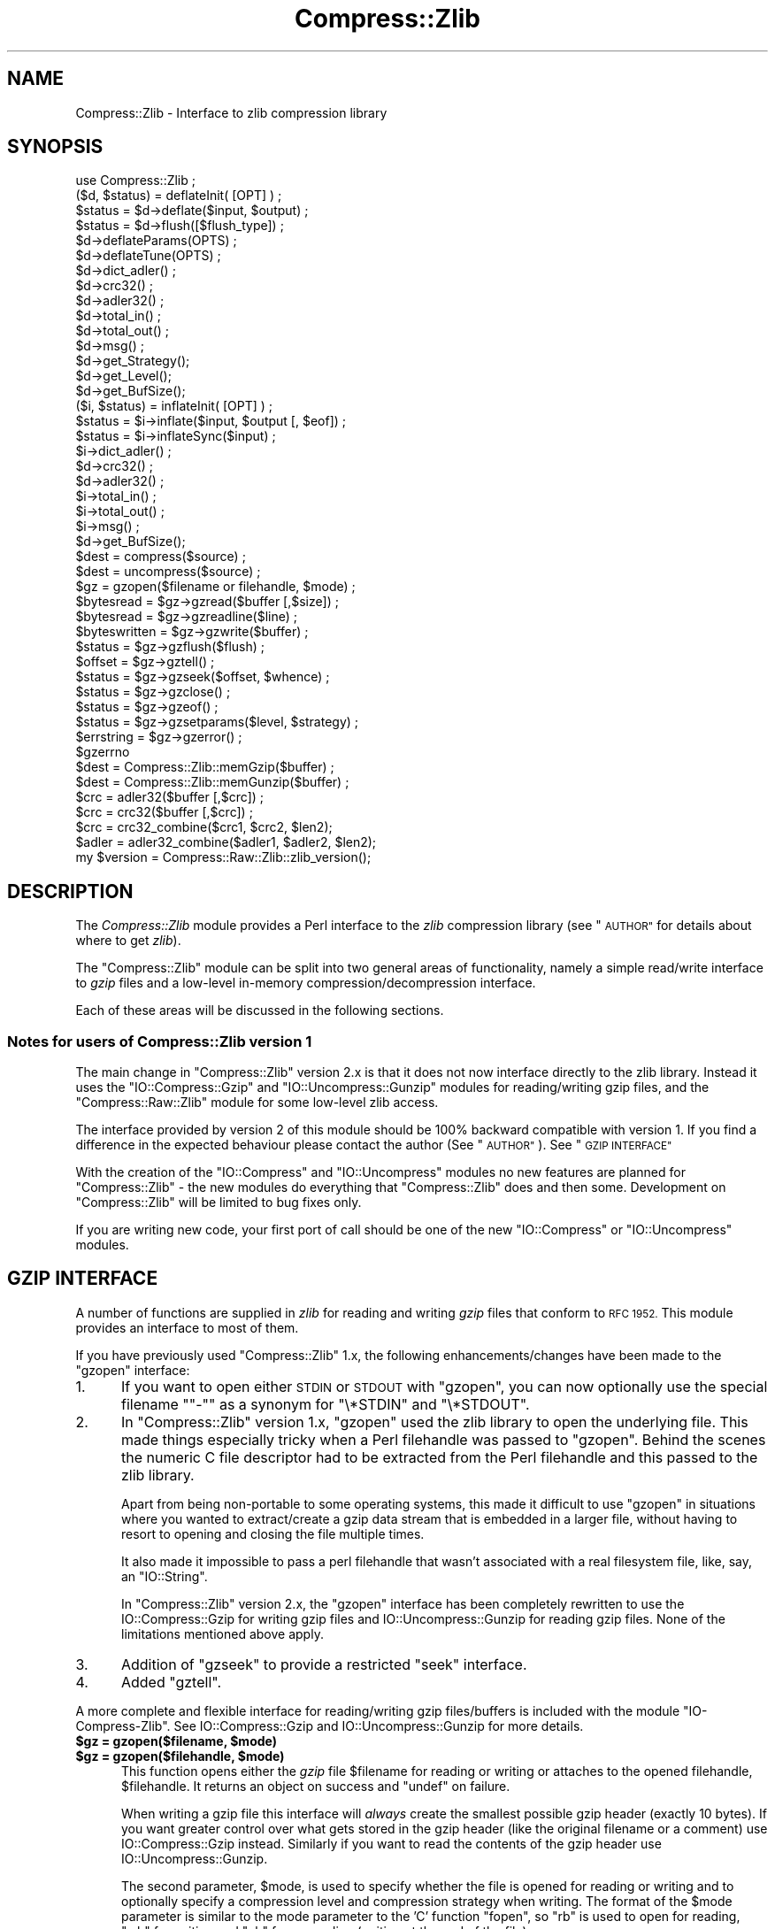.\" Automatically generated by Pod::Man 4.11 (Pod::Simple 3.35)
.\"
.\" Standard preamble:
.\" ========================================================================
.de Sp \" Vertical space (when we can't use .PP)
.if t .sp .5v
.if n .sp
..
.de Vb \" Begin verbatim text
.ft CW
.nf
.ne \\$1
..
.de Ve \" End verbatim text
.ft R
.fi
..
.\" Set up some character translations and predefined strings.  \*(-- will
.\" give an unbreakable dash, \*(PI will give pi, \*(L" will give a left
.\" double quote, and \*(R" will give a right double quote.  \*(C+ will
.\" give a nicer C++.  Capital omega is used to do unbreakable dashes and
.\" therefore won't be available.  \*(C` and \*(C' expand to `' in nroff,
.\" nothing in troff, for use with C<>.
.tr \(*W-
.ds C+ C\v'-.1v'\h'-1p'\s-2+\h'-1p'+\s0\v'.1v'\h'-1p'
.ie n \{\
.    ds -- \(*W-
.    ds PI pi
.    if (\n(.H=4u)&(1m=24u) .ds -- \(*W\h'-12u'\(*W\h'-12u'-\" diablo 10 pitch
.    if (\n(.H=4u)&(1m=20u) .ds -- \(*W\h'-12u'\(*W\h'-8u'-\"  diablo 12 pitch
.    ds L" ""
.    ds R" ""
.    ds C` ""
.    ds C' ""
'br\}
.el\{\
.    ds -- \|\(em\|
.    ds PI \(*p
.    ds L" ``
.    ds R" ''
.    ds C`
.    ds C'
'br\}
.\"
.\" Escape single quotes in literal strings from groff's Unicode transform.
.ie \n(.g .ds Aq \(aq
.el       .ds Aq '
.\"
.\" If the F register is >0, we'll generate index entries on stderr for
.\" titles (.TH), headers (.SH), subsections (.SS), items (.Ip), and index
.\" entries marked with X<> in POD.  Of course, you'll have to process the
.\" output yourself in some meaningful fashion.
.\"
.\" Avoid warning from groff about undefined register 'F'.
.de IX
..
.nr rF 0
.if \n(.g .if rF .nr rF 1
.if (\n(rF:(\n(.g==0)) \{\
.    if \nF \{\
.        de IX
.        tm Index:\\$1\t\\n%\t"\\$2"
..
.        if !\nF==2 \{\
.            nr % 0
.            nr F 2
.        \}
.    \}
.\}
.rr rF
.\"
.\" Accent mark definitions (@(#)ms.acc 1.5 88/02/08 SMI; from UCB 4.2).
.\" Fear.  Run.  Save yourself.  No user-serviceable parts.
.    \" fudge factors for nroff and troff
.if n \{\
.    ds #H 0
.    ds #V .8m
.    ds #F .3m
.    ds #[ \f1
.    ds #] \fP
.\}
.if t \{\
.    ds #H ((1u-(\\\\n(.fu%2u))*.13m)
.    ds #V .6m
.    ds #F 0
.    ds #[ \&
.    ds #] \&
.\}
.    \" simple accents for nroff and troff
.if n \{\
.    ds ' \&
.    ds ` \&
.    ds ^ \&
.    ds , \&
.    ds ~ ~
.    ds /
.\}
.if t \{\
.    ds ' \\k:\h'-(\\n(.wu*8/10-\*(#H)'\'\h"|\\n:u"
.    ds ` \\k:\h'-(\\n(.wu*8/10-\*(#H)'\`\h'|\\n:u'
.    ds ^ \\k:\h'-(\\n(.wu*10/11-\*(#H)'^\h'|\\n:u'
.    ds , \\k:\h'-(\\n(.wu*8/10)',\h'|\\n:u'
.    ds ~ \\k:\h'-(\\n(.wu-\*(#H-.1m)'~\h'|\\n:u'
.    ds / \\k:\h'-(\\n(.wu*8/10-\*(#H)'\z\(sl\h'|\\n:u'
.\}
.    \" troff and (daisy-wheel) nroff accents
.ds : \\k:\h'-(\\n(.wu*8/10-\*(#H+.1m+\*(#F)'\v'-\*(#V'\z.\h'.2m+\*(#F'.\h'|\\n:u'\v'\*(#V'
.ds 8 \h'\*(#H'\(*b\h'-\*(#H'
.ds o \\k:\h'-(\\n(.wu+\w'\(de'u-\*(#H)/2u'\v'-.3n'\*(#[\z\(de\v'.3n'\h'|\\n:u'\*(#]
.ds d- \h'\*(#H'\(pd\h'-\w'~'u'\v'-.25m'\f2\(hy\fP\v'.25m'\h'-\*(#H'
.ds D- D\\k:\h'-\w'D'u'\v'-.11m'\z\(hy\v'.11m'\h'|\\n:u'
.ds th \*(#[\v'.3m'\s+1I\s-1\v'-.3m'\h'-(\w'I'u*2/3)'\s-1o\s+1\*(#]
.ds Th \*(#[\s+2I\s-2\h'-\w'I'u*3/5'\v'-.3m'o\v'.3m'\*(#]
.ds ae a\h'-(\w'a'u*4/10)'e
.ds Ae A\h'-(\w'A'u*4/10)'E
.    \" corrections for vroff
.if v .ds ~ \\k:\h'-(\\n(.wu*9/10-\*(#H)'\s-2\u~\d\s+2\h'|\\n:u'
.if v .ds ^ \\k:\h'-(\\n(.wu*10/11-\*(#H)'\v'-.4m'^\v'.4m'\h'|\\n:u'
.    \" for low resolution devices (crt and lpr)
.if \n(.H>23 .if \n(.V>19 \
\{\
.    ds : e
.    ds 8 ss
.    ds o a
.    ds d- d\h'-1'\(ga
.    ds D- D\h'-1'\(hy
.    ds th \o'bp'
.    ds Th \o'LP'
.    ds ae ae
.    ds Ae AE
.\}
.rm #[ #] #H #V #F C
.\" ========================================================================
.\"
.IX Title "Compress::Zlib 3"
.TH Compress::Zlib 3 "2019-02-14" "perl v5.29.8" "Perl Programmers Reference Guide"
.\" For nroff, turn off justification.  Always turn off hyphenation; it makes
.\" way too many mistakes in technical documents.
.if n .ad l
.nh
.SH "NAME"
Compress::Zlib \- Interface to zlib compression library
.SH "SYNOPSIS"
.IX Header "SYNOPSIS"
.Vb 1
\&    use Compress::Zlib ;
\&
\&    ($d, $status) = deflateInit( [OPT] ) ;
\&    $status = $d\->deflate($input, $output) ;
\&    $status = $d\->flush([$flush_type]) ;
\&    $d\->deflateParams(OPTS) ;
\&    $d\->deflateTune(OPTS) ;
\&    $d\->dict_adler() ;
\&    $d\->crc32() ;
\&    $d\->adler32() ;
\&    $d\->total_in() ;
\&    $d\->total_out() ;
\&    $d\->msg() ;
\&    $d\->get_Strategy();
\&    $d\->get_Level();
\&    $d\->get_BufSize();
\&
\&    ($i, $status) = inflateInit( [OPT] ) ;
\&    $status = $i\->inflate($input, $output [, $eof]) ;
\&    $status = $i\->inflateSync($input) ;
\&    $i\->dict_adler() ;
\&    $d\->crc32() ;
\&    $d\->adler32() ;
\&    $i\->total_in() ;
\&    $i\->total_out() ;
\&    $i\->msg() ;
\&    $d\->get_BufSize();
\&
\&    $dest = compress($source) ;
\&    $dest = uncompress($source) ;
\&
\&    $gz = gzopen($filename or filehandle, $mode) ;
\&    $bytesread = $gz\->gzread($buffer [,$size]) ;
\&    $bytesread = $gz\->gzreadline($line) ;
\&    $byteswritten = $gz\->gzwrite($buffer) ;
\&    $status = $gz\->gzflush($flush) ;
\&    $offset = $gz\->gztell() ;
\&    $status = $gz\->gzseek($offset, $whence) ;
\&    $status = $gz\->gzclose() ;
\&    $status = $gz\->gzeof() ;
\&    $status = $gz\->gzsetparams($level, $strategy) ;
\&    $errstring = $gz\->gzerror() ;
\&    $gzerrno
\&
\&    $dest = Compress::Zlib::memGzip($buffer) ;
\&    $dest = Compress::Zlib::memGunzip($buffer) ;
\&
\&    $crc = adler32($buffer [,$crc]) ;
\&    $crc = crc32($buffer [,$crc]) ;
\&
\&    $crc = crc32_combine($crc1, $crc2, $len2);
\&    $adler = adler32_combine($adler1, $adler2, $len2);
\&
\&    my $version = Compress::Raw::Zlib::zlib_version();
.Ve
.SH "DESCRIPTION"
.IX Header "DESCRIPTION"
The \fICompress::Zlib\fR module provides a Perl interface to the \fIzlib\fR
compression library (see \*(L"\s-1AUTHOR\*(R"\s0 for details about where to get
\&\fIzlib\fR).
.PP
The \f(CW\*(C`Compress::Zlib\*(C'\fR module can be split into two general areas of
functionality, namely a simple read/write interface to \fIgzip\fR files
and a low-level in-memory compression/decompression interface.
.PP
Each of these areas will be discussed in the following sections.
.SS "Notes for users of Compress::Zlib version 1"
.IX Subsection "Notes for users of Compress::Zlib version 1"
The main change in \f(CW\*(C`Compress::Zlib\*(C'\fR version 2.x is that it does not now
interface directly to the zlib library. Instead it uses the
\&\f(CW\*(C`IO::Compress::Gzip\*(C'\fR and \f(CW\*(C`IO::Uncompress::Gunzip\*(C'\fR modules for
reading/writing gzip files, and the \f(CW\*(C`Compress::Raw::Zlib\*(C'\fR module for some
low-level zlib access.
.PP
The interface provided by version 2 of this module should be 100% backward
compatible with version 1. If you find a difference in the expected
behaviour please contact the author (See \*(L"\s-1AUTHOR\*(R"\s0). See \*(L"\s-1GZIP INTERFACE\*(R"\s0
.PP
With the creation of the \f(CW\*(C`IO::Compress\*(C'\fR and \f(CW\*(C`IO::Uncompress\*(C'\fR modules no
new features are planned for \f(CW\*(C`Compress::Zlib\*(C'\fR \- the new modules do
everything that \f(CW\*(C`Compress::Zlib\*(C'\fR does and then some. Development on
\&\f(CW\*(C`Compress::Zlib\*(C'\fR will be limited to bug fixes only.
.PP
If you are writing new code, your first port of call should be one of the
new \f(CW\*(C`IO::Compress\*(C'\fR or \f(CW\*(C`IO::Uncompress\*(C'\fR modules.
.SH "GZIP INTERFACE"
.IX Header "GZIP INTERFACE"
A number of functions are supplied in \fIzlib\fR for reading and writing
\&\fIgzip\fR files that conform to \s-1RFC 1952.\s0 This module provides an interface
to most of them.
.PP
If you have previously used \f(CW\*(C`Compress::Zlib\*(C'\fR 1.x, the following
enhancements/changes have been made to the \f(CW\*(C`gzopen\*(C'\fR interface:
.IP "1." 5
If you want to open either \s-1STDIN\s0 or \s-1STDOUT\s0 with \f(CW\*(C`gzopen\*(C'\fR, you can now
optionally use the special filename "\f(CW\*(C`\-\*(C'\fR" as a synonym for \f(CW\*(C`\e*STDIN\*(C'\fR and
\&\f(CW\*(C`\e*STDOUT\*(C'\fR.
.IP "2." 5
In \f(CW\*(C`Compress::Zlib\*(C'\fR version 1.x, \f(CW\*(C`gzopen\*(C'\fR used the zlib library to open
the underlying file. This made things especially tricky when a Perl
filehandle was passed to \f(CW\*(C`gzopen\*(C'\fR. Behind the scenes the numeric C file
descriptor had to be extracted from the Perl filehandle and this passed to
the zlib library.
.Sp
Apart from being non-portable to some operating systems, this made it
difficult to use \f(CW\*(C`gzopen\*(C'\fR in situations where you wanted to extract/create
a gzip data stream that is embedded in a larger file, without having to
resort to opening and closing the file multiple times.
.Sp
It also made it impossible to pass a perl filehandle that wasn't associated
with a real filesystem file, like, say, an \f(CW\*(C`IO::String\*(C'\fR.
.Sp
In \f(CW\*(C`Compress::Zlib\*(C'\fR version 2.x, the \f(CW\*(C`gzopen\*(C'\fR interface has been
completely rewritten to use the IO::Compress::Gzip
for writing gzip files and IO::Uncompress::Gunzip
for reading gzip files. None of the limitations mentioned above apply.
.IP "3." 5
Addition of \f(CW\*(C`gzseek\*(C'\fR to provide a restricted \f(CW\*(C`seek\*(C'\fR interface.
.IP "4." 5
Added \f(CW\*(C`gztell\*(C'\fR.
.PP
A more complete and flexible interface for reading/writing gzip
files/buffers is included with the module \f(CW\*(C`IO\-Compress\-Zlib\*(C'\fR. See
IO::Compress::Gzip and
IO::Uncompress::Gunzip for more details.
.IP "\fB\f(CB$gz\fB = gzopen($filename, \f(CB$mode\fB)\fR" 5
.IX Item "$gz = gzopen($filename, $mode)"
.PD 0
.IP "\fB\f(CB$gz\fB = gzopen($filehandle, \f(CB$mode\fB)\fR" 5
.IX Item "$gz = gzopen($filehandle, $mode)"
.PD
This function opens either the \fIgzip\fR file \f(CW$filename\fR for reading or
writing or attaches to the opened filehandle, \f(CW$filehandle\fR.
It returns an object on success and \f(CW\*(C`undef\*(C'\fR on failure.
.Sp
When writing a gzip file this interface will \fIalways\fR create the smallest
possible gzip header (exactly 10 bytes). If you want greater control over
what gets stored in the gzip header (like the original filename or a
comment) use IO::Compress::Gzip instead. Similarly if
you want to read the contents of the gzip header use
IO::Uncompress::Gunzip.
.Sp
The second parameter, \f(CW$mode\fR, is used to specify whether the file is
opened for reading or writing and to optionally specify a compression
level and compression strategy when writing. The format of the \f(CW$mode\fR
parameter is similar to the mode parameter to the 'C' function \f(CW\*(C`fopen\*(C'\fR,
so \*(L"rb\*(R" is used to open for reading, \*(L"wb\*(R" for writing and \*(L"ab\*(R" for
appending (writing at the end of the file).
.Sp
To specify a compression level when writing, append a digit between 0
and 9 to the mode string \*(-- 0 means no compression and 9 means maximum
compression.
If no compression level is specified Z_DEFAULT_COMPRESSION is used.
.Sp
To specify the compression strategy when writing, append 'f' for filtered
data, 'h' for Huffman only compression, or 'R' for run-length encoding.
If no strategy is specified Z_DEFAULT_STRATEGY is used.
.Sp
So, for example, \*(L"wb9\*(R" means open for writing with the maximum compression
using the default strategy and \*(L"wb4R\*(R" means open for writing with compression
level 4 and run-length encoding.
.Sp
Refer to the \fIzlib\fR documentation for the exact format of the \f(CW$mode\fR
parameter.
.IP "\fB\f(CB$bytesread\fB = \f(CB$gz\fB\->gzread($buffer [, \f(CB$size\fB]) ;\fR" 5
.IX Item "$bytesread = $gz->gzread($buffer [, $size]) ;"
Reads \f(CW$size\fR bytes from the compressed file into \f(CW$buffer\fR. If
\&\f(CW$size\fR is not specified, it will default to 4096. If the scalar
\&\f(CW$buffer\fR is not large enough, it will be extended automatically.
.Sp
Returns the number of bytes actually read. On \s-1EOF\s0 it returns 0 and in
the case of an error, \-1.
.IP "\fB\f(CB$bytesread\fB = \f(CB$gz\fB\->gzreadline($line) ;\fR" 5
.IX Item "$bytesread = $gz->gzreadline($line) ;"
Reads the next line from the compressed file into \f(CW$line\fR.
.Sp
Returns the number of bytes actually read. On \s-1EOF\s0 it returns 0 and in
the case of an error, \-1.
.Sp
It is legal to intermix calls to \f(CW\*(C`gzread\*(C'\fR and \f(CW\*(C`gzreadline\*(C'\fR.
.Sp
To maintain backward compatibility with version 1.x of this module
\&\f(CW\*(C`gzreadline\*(C'\fR ignores the \f(CW$/\fR variable \- it \fIalways\fR uses the string
\&\f(CW"\en"\fR as the line delimiter.
.Sp
If you want to read a gzip file a line at a time and have it respect the
\&\f(CW$/\fR variable (or \f(CW$INPUT_RECORD_SEPARATOR\fR, or \f(CW$RS\fR when \f(CW\*(C`English\*(C'\fR is
in use) see IO::Uncompress::Gunzip.
.IP "\fB\f(CB$byteswritten\fB = \f(CB$gz\fB\->gzwrite($buffer) ;\fR" 5
.IX Item "$byteswritten = $gz->gzwrite($buffer) ;"
Writes the contents of \f(CW$buffer\fR to the compressed file. Returns the
number of bytes actually written, or 0 on error.
.IP "\fB\f(CB$status\fB = \f(CB$gz\fB\->gzflush($flush_type) ;\fR" 5
.IX Item "$status = $gz->gzflush($flush_type) ;"
Flushes all pending output into the compressed file.
.Sp
This method takes an optional parameter, \f(CW$flush_type\fR, that controls
how the flushing will be carried out. By default the \f(CW$flush_type\fR
used is \f(CW\*(C`Z_FINISH\*(C'\fR. Other valid values for \f(CW$flush_type\fR are
\&\f(CW\*(C`Z_NO_FLUSH\*(C'\fR, \f(CW\*(C`Z_SYNC_FLUSH\*(C'\fR, \f(CW\*(C`Z_FULL_FLUSH\*(C'\fR and \f(CW\*(C`Z_BLOCK\*(C'\fR. It is
strongly recommended that you only set the \f(CW\*(C`flush_type\*(C'\fR parameter if
you fully understand the implications of what it does \- overuse of \f(CW\*(C`flush\*(C'\fR
can seriously degrade the level of compression achieved. See the \f(CW\*(C`zlib\*(C'\fR
documentation for details.
.Sp
Returns 0 on success.
.IP "\fB\f(CB$offset\fB = \f(CB$gz\fB\->\fBgztell()\fB ;\fR" 5
.IX Item "$offset = $gz->gztell() ;"
Returns the uncompressed file offset.
.IP "\fB\f(CB$status\fB = \f(CB$gz\fB\->gzseek($offset, \f(CB$whence\fB) ;\fR" 5
.IX Item "$status = $gz->gzseek($offset, $whence) ;"
Provides a sub-set of the \f(CW\*(C`seek\*(C'\fR functionality, with the restriction
that it is only legal to seek forward in the compressed file.
It is a fatal error to attempt to seek backward.
.Sp
When opened for writing, empty parts of the file will have \s-1NULL\s0 (0x00)
bytes written to them.
.Sp
The \f(CW$whence\fR parameter should be one of \s-1SEEK_SET, SEEK_CUR\s0 or \s-1SEEK_END.\s0
.Sp
Returns 1 on success, 0 on failure.
.IP "\fB\f(CB$gz\fB\->gzclose\fR" 5
.IX Item "$gz->gzclose"
Closes the compressed file. Any pending data is flushed to the file
before it is closed.
.Sp
Returns 0 on success.
.IP "\fB\f(CB$gz\fB\->gzsetparams($level, \f(CB$strategy\fB\fR" 5
.IX Item "$gz->gzsetparams($level, $strategy"
Change settings for the deflate stream \f(CW$gz\fR.
.Sp
The list of the valid options is shown below. Options not specified
will remain unchanged.
.Sp
Note: This method is only available if you are running zlib 1.0.6 or better.
.RS 5
.IP "\fB\f(CB$level\fB\fR" 5
.IX Item "$level"
Defines the compression level. Valid values are 0 through 9,
\&\f(CW\*(C`Z_NO_COMPRESSION\*(C'\fR, \f(CW\*(C`Z_BEST_SPEED\*(C'\fR, \f(CW\*(C`Z_BEST_COMPRESSION\*(C'\fR, and
\&\f(CW\*(C`Z_DEFAULT_COMPRESSION\*(C'\fR.
.IP "\fB\f(CB$strategy\fB\fR" 5
.IX Item "$strategy"
Defines the strategy used to tune the compression. The valid values are
\&\f(CW\*(C`Z_DEFAULT_STRATEGY\*(C'\fR, \f(CW\*(C`Z_FILTERED\*(C'\fR and \f(CW\*(C`Z_HUFFMAN_ONLY\*(C'\fR.
.RE
.RS 5
.RE
.IP "\fB\f(CB$gz\fB\->gzerror\fR" 5
.IX Item "$gz->gzerror"
Returns the \fIzlib\fR error message or number for the last operation
associated with \f(CW$gz\fR. The return value will be the \fIzlib\fR error
number when used in a numeric context and the \fIzlib\fR error message
when used in a string context. The \fIzlib\fR error number constants,
shown below, are available for use.
.Sp
.Vb 7
\&    Z_OK
\&    Z_STREAM_END
\&    Z_ERRNO
\&    Z_STREAM_ERROR
\&    Z_DATA_ERROR
\&    Z_MEM_ERROR
\&    Z_BUF_ERROR
.Ve
.IP "\fB\f(CB$gzerrno\fB\fR" 5
.IX Item "$gzerrno"
The \f(CW$gzerrno\fR scalar holds the error code associated with the most
recent \fIgzip\fR routine. Note that unlike \f(CW\*(C`gzerror()\*(C'\fR, the error is
\&\fInot\fR associated with a particular file.
.Sp
As with \f(CW\*(C`gzerror()\*(C'\fR it returns an error number in numeric context and
an error message in string context. Unlike \f(CW\*(C`gzerror()\*(C'\fR though, the
error message will correspond to the \fIzlib\fR message when the error is
associated with \fIzlib\fR itself, or the \s-1UNIX\s0 error message when it is
not (i.e. \fIzlib\fR returned \f(CW\*(C`Z_ERRORNO\*(C'\fR).
.Sp
As there is an overlap between the error numbers used by \fIzlib\fR and
\&\s-1UNIX,\s0 \f(CW$gzerrno\fR should only be used to check for the presence of
\&\fIan\fR error in numeric context. Use \f(CW\*(C`gzerror()\*(C'\fR to check for specific
\&\fIzlib\fR errors. The \fIgzcat\fR example below shows how the variable can
be used safely.
.SS "Examples"
.IX Subsection "Examples"
Here is an example script which uses the interface. It implements a
\&\fIgzcat\fR function.
.PP
.Vb 2
\&    use strict ;
\&    use warnings ;
\&    
\&    use Compress::Zlib ;
\&    
\&    # use stdin if no files supplied
\&    @ARGV = \*(Aq\-\*(Aq unless @ARGV ;
\&    
\&    foreach my $file (@ARGV) {
\&        my $buffer ;
\&    
\&        my $gz = gzopen($file, "rb")
\&             or die "Cannot open $file: $gzerrno\en" ;
\&    
\&        print $buffer while $gz\->gzread($buffer) > 0 ;
\&    
\&        die "Error reading from $file: $gzerrno" . ($gzerrno+0) . "\en"
\&            if $gzerrno != Z_STREAM_END ;
\&        
\&        $gz\->gzclose() ;
\&    }
.Ve
.PP
Below is a script which makes use of \f(CW\*(C`gzreadline\*(C'\fR. It implements a
very simple \fIgrep\fR like script.
.PP
.Vb 2
\&    use strict ;
\&    use warnings ;
\&    
\&    use Compress::Zlib ;
\&    
\&    die "Usage: gzgrep pattern [file...]\en"
\&        unless @ARGV >= 1;
\&    
\&    my $pattern = shift ;
\&    
\&    # use stdin if no files supplied
\&    @ARGV = \*(Aq\-\*(Aq unless @ARGV ;
\&    
\&    foreach my $file (@ARGV) {
\&        my $gz = gzopen($file, "rb")
\&             or die "Cannot open $file: $gzerrno\en" ;
\&    
\&        while ($gz\->gzreadline($_) > 0) {
\&            print if /$pattern/ ;
\&        }
\&    
\&        die "Error reading from $file: $gzerrno\en"
\&            if $gzerrno != Z_STREAM_END ;
\&        
\&        $gz\->gzclose() ;
\&    }
.Ve
.PP
This script, \fIgzstream\fR, does the opposite of the \fIgzcat\fR script
above. It reads from standard input and writes a gzip data stream to
standard output.
.PP
.Vb 2
\&    use strict ;
\&    use warnings ;
\&    
\&    use Compress::Zlib ;
\&    
\&    binmode STDOUT;  # gzopen only sets it on the fd
\&    
\&    my $gz = gzopen(\e*STDOUT, "wb")
\&          or die "Cannot open stdout: $gzerrno\en" ;
\&    
\&    while (<>) {
\&        $gz\->gzwrite($_)
\&          or die "error writing: $gzerrno\en" ;
\&    }
\&
\&    $gz\->gzclose ;
.Ve
.SS "Compress::Zlib::memGzip"
.IX Subsection "Compress::Zlib::memGzip"
This function is used to create an in-memory gzip file with the minimum
possible gzip header (exactly 10 bytes).
.PP
.Vb 2
\&    $dest = Compress::Zlib::memGzip($buffer)
\&        or die "Cannot compress: $gzerrno\en";
.Ve
.PP
If successful, it returns the in-memory gzip file. Otherwise it returns
\&\f(CW\*(C`undef\*(C'\fR and the \f(CW$gzerrno\fR variable will store the zlib error code.
.PP
The \f(CW$buffer\fR parameter can either be a scalar or a scalar reference.
.PP
See IO::Compress::Gzip for an alternative way to
carry out in-memory gzip compression.
.SS "Compress::Zlib::memGunzip"
.IX Subsection "Compress::Zlib::memGunzip"
This function is used to uncompress an in-memory gzip file.
.PP
.Vb 2
\&    $dest = Compress::Zlib::memGunzip($buffer)
\&        or die "Cannot uncompress: $gzerrno\en";
.Ve
.PP
If successful, it returns the uncompressed gzip file. Otherwise it
returns \f(CW\*(C`undef\*(C'\fR and the \f(CW$gzerrno\fR variable will store the zlib error
code.
.PP
The \f(CW$buffer\fR parameter can either be a scalar or a scalar reference. The
contents of the \f(CW$buffer\fR parameter are destroyed after calling this function.
.PP
If \f(CW$buffer\fR consists of multiple concatenated gzip data streams only the
first will be uncompressed. Use \f(CW\*(C`gunzip\*(C'\fR with the \f(CW\*(C`MultiStream\*(C'\fR option in
the \f(CW\*(C`IO::Uncompress::Gunzip\*(C'\fR module if you need to deal with concatenated
data streams.
.PP
See IO::Uncompress::Gunzip for an alternative way
to carry out in-memory gzip uncompression.
.SH "COMPRESS/UNCOMPRESS"
.IX Header "COMPRESS/UNCOMPRESS"
Two functions are provided to perform in-memory compression/uncompression of
\&\s-1RFC 1950\s0 data streams. They are called \f(CW\*(C`compress\*(C'\fR and \f(CW\*(C`uncompress\*(C'\fR.
.IP "\fB\f(CB$dest\fB = compress($source [, \f(CB$level\fB] ) ;\fR" 5
.IX Item "$dest = compress($source [, $level] ) ;"
Compresses \f(CW$source\fR. If successful it returns the compressed
data. Otherwise it returns \fIundef\fR.
.Sp
The source buffer, \f(CW$source\fR, can either be a scalar or a scalar
reference.
.Sp
The \f(CW$level\fR parameter defines the compression level. Valid values are
0 through 9, \f(CW\*(C`Z_NO_COMPRESSION\*(C'\fR, \f(CW\*(C`Z_BEST_SPEED\*(C'\fR,
\&\f(CW\*(C`Z_BEST_COMPRESSION\*(C'\fR, and \f(CW\*(C`Z_DEFAULT_COMPRESSION\*(C'\fR.
If \f(CW$level\fR is not specified \f(CW\*(C`Z_DEFAULT_COMPRESSION\*(C'\fR will be used.
.IP "\fB\f(CB$dest\fB = uncompress($source) ;\fR" 5
.IX Item "$dest = uncompress($source) ;"
Uncompresses \f(CW$source\fR. If successful it returns the uncompressed
data. Otherwise it returns \fIundef\fR.
.Sp
The source buffer can either be a scalar or a scalar reference.
.PP
Please note: the two functions defined above are \fInot\fR compatible with
the Unix commands of the same name.
.PP
See IO::Deflate and IO::Inflate included with
this distribution for an alternative interface for reading/writing \s-1RFC 1950\s0
files/buffers.
.SH "Deflate Interface"
.IX Header "Deflate Interface"
This section defines an interface that allows in-memory compression using
the \fIdeflate\fR interface provided by zlib.
.PP
Here is a definition of the interface available:
.SS "\fB($d, \fP\f(CB$status\fP\fB) = deflateInit( [\s-1OPT\s0] )\fP"
.IX Subsection "($d, $status) = deflateInit( [OPT] )"
Initialises a deflation stream.
.PP
It combines the features of the \fIzlib\fR functions \f(CW\*(C`deflateInit\*(C'\fR,
\&\f(CW\*(C`deflateInit2\*(C'\fR and \f(CW\*(C`deflateSetDictionary\*(C'\fR.
.PP
If successful, it will return the initialised deflation stream, \f(CW$d\fR
and \f(CW$status\fR of \f(CW\*(C`Z_OK\*(C'\fR in a list context. In scalar context it
returns the deflation stream, \f(CW$d\fR, only.
.PP
If not successful, the returned deflation stream (\f(CW$d\fR) will be
\&\fIundef\fR and \f(CW$status\fR will hold the exact \fIzlib\fR error code.
.PP
The function optionally takes a number of named options specified as
\&\f(CW\*(C`\-Name=>value\*(C'\fR pairs. This allows individual options to be
tailored without having to specify them all in the parameter list.
.PP
For backward compatibility, it is also possible to pass the parameters
as a reference to a hash containing the name=>value pairs.
.PP
The function takes one optional parameter, a reference to a hash.  The
contents of the hash allow the deflation interface to be tailored.
.PP
Here is a list of the valid options:
.IP "\fB\-Level\fR" 5
.IX Item "-Level"
Defines the compression level. Valid values are 0 through 9,
\&\f(CW\*(C`Z_NO_COMPRESSION\*(C'\fR, \f(CW\*(C`Z_BEST_SPEED\*(C'\fR, \f(CW\*(C`Z_BEST_COMPRESSION\*(C'\fR, and
\&\f(CW\*(C`Z_DEFAULT_COMPRESSION\*(C'\fR.
.Sp
The default is Z_DEFAULT_COMPRESSION.
.IP "\fB\-Method\fR" 5
.IX Item "-Method"
Defines the compression method. The only valid value at present (and
the default) is Z_DEFLATED.
.IP "\fB\-WindowBits\fR" 5
.IX Item "-WindowBits"
To create an \s-1RFC 1950\s0 data stream, set \f(CW\*(C`WindowBits\*(C'\fR to a positive number.
.Sp
To create an \s-1RFC 1951\s0 data stream, set \f(CW\*(C`WindowBits\*(C'\fR to \f(CW\*(C`\-MAX_WBITS\*(C'\fR.
.Sp
For a full definition of the meaning and valid values for \f(CW\*(C`WindowBits\*(C'\fR refer
to the \fIzlib\fR documentation for \fIdeflateInit2\fR.
.Sp
Defaults to \s-1MAX_WBITS.\s0
.IP "\fB\-MemLevel\fR" 5
.IX Item "-MemLevel"
For a definition of the meaning and valid values for \f(CW\*(C`MemLevel\*(C'\fR
refer to the \fIzlib\fR documentation for \fIdeflateInit2\fR.
.Sp
Defaults to \s-1MAX_MEM_LEVEL.\s0
.IP "\fB\-Strategy\fR" 5
.IX Item "-Strategy"
Defines the strategy used to tune the compression. The valid values are
\&\f(CW\*(C`Z_DEFAULT_STRATEGY\*(C'\fR, \f(CW\*(C`Z_FILTERED\*(C'\fR and \f(CW\*(C`Z_HUFFMAN_ONLY\*(C'\fR.
.Sp
The default is Z_DEFAULT_STRATEGY.
.IP "\fB\-Dictionary\fR" 5
.IX Item "-Dictionary"
When a dictionary is specified \fICompress::Zlib\fR will automatically
call \f(CW\*(C`deflateSetDictionary\*(C'\fR directly after calling \f(CW\*(C`deflateInit\*(C'\fR. The
Adler32 value for the dictionary can be obtained by calling the method
\&\f(CW\*(C`$d\->dict_adler()\*(C'\fR.
.Sp
The default is no dictionary.
.IP "\fB\-Bufsize\fR" 5
.IX Item "-Bufsize"
Sets the initial size for the deflation buffer. If the buffer has to be
reallocated to increase the size, it will grow in increments of
\&\f(CW\*(C`Bufsize\*(C'\fR.
.Sp
The default is 4096.
.PP
Here is an example of using the \f(CW\*(C`deflateInit\*(C'\fR optional parameter list
to override the default buffer size and compression level. All other
options will take their default values.
.PP
.Vb 2
\&    deflateInit( \-Bufsize => 300,
\&                 \-Level => Z_BEST_SPEED  ) ;
.Ve
.SS "\fB($out, \fP\f(CB$status\fP\fB) = \fP\f(CB$d\fP\fB\->deflate($buffer)\fP"
.IX Subsection "($out, $status) = $d->deflate($buffer)"
Deflates the contents of \f(CW$buffer\fR. The buffer can either be a scalar
or a scalar reference.  When finished, \f(CW$buffer\fR will be
completely processed (assuming there were no errors). If the deflation
was successful it returns the deflated output, \f(CW$out\fR, and a status
value, \f(CW$status\fR, of \f(CW\*(C`Z_OK\*(C'\fR.
.PP
On error, \f(CW$out\fR will be \fIundef\fR and \f(CW$status\fR will contain the
\&\fIzlib\fR error code.
.PP
In a scalar context \f(CW\*(C`deflate\*(C'\fR will return \f(CW$out\fR only.
.PP
As with the \fIdeflate\fR function in \fIzlib\fR, it is not necessarily the
case that any output will be produced by this method. So don't rely on
the fact that \f(CW$out\fR is empty for an error test.
.SS "\fB($out, \fP\f(CB$status\fP\fB) = \fP\f(CB$d\fP\fB\->flush()\fP =head2 \fB($out, \fP\f(CB$status\fP\fB) = \fP\f(CB$d\fP\fB\->flush($flush_type)\fP"
.IX Subsection "($out, $status) = $d->flush() =head2 ($out, $status) = $d->flush($flush_type)"
Typically used to finish the deflation. Any pending output will be
returned via \f(CW$out\fR.
\&\f(CW$status\fR will have a value \f(CW\*(C`Z_OK\*(C'\fR if successful.
.PP
In a scalar context \f(CW\*(C`flush\*(C'\fR will return \f(CW$out\fR only.
.PP
Note that flushing can seriously degrade the compression ratio, so it
should only be used to terminate a decompression (using \f(CW\*(C`Z_FINISH\*(C'\fR) or
when you want to create a \fIfull flush point\fR (using \f(CW\*(C`Z_FULL_FLUSH\*(C'\fR).
.PP
By default the \f(CW\*(C`flush_type\*(C'\fR used is \f(CW\*(C`Z_FINISH\*(C'\fR. Other valid values
for \f(CW\*(C`flush_type\*(C'\fR are \f(CW\*(C`Z_NO_FLUSH\*(C'\fR, \f(CW\*(C`Z_PARTIAL_FLUSH\*(C'\fR, \f(CW\*(C`Z_SYNC_FLUSH\*(C'\fR
and \f(CW\*(C`Z_FULL_FLUSH\*(C'\fR. It is strongly recommended that you only set the
\&\f(CW\*(C`flush_type\*(C'\fR parameter if you fully understand the implications of
what it does. See the \f(CW\*(C`zlib\*(C'\fR documentation for details.
.SS "\fB\fP\f(CB$status\fP\fB = \fP\f(CB$d\fP\fB\->deflateParams([\s-1OPT\s0])\fP"
.IX Subsection "$status = $d->deflateParams([OPT])"
Change settings for the deflate stream \f(CW$d\fR.
.PP
The list of the valid options is shown below. Options not specified
will remain unchanged.
.IP "\fB\-Level\fR" 5
.IX Item "-Level"
Defines the compression level. Valid values are 0 through 9,
\&\f(CW\*(C`Z_NO_COMPRESSION\*(C'\fR, \f(CW\*(C`Z_BEST_SPEED\*(C'\fR, \f(CW\*(C`Z_BEST_COMPRESSION\*(C'\fR, and
\&\f(CW\*(C`Z_DEFAULT_COMPRESSION\*(C'\fR.
.IP "\fB\-Strategy\fR" 5
.IX Item "-Strategy"
Defines the strategy used to tune the compression. The valid values are
\&\f(CW\*(C`Z_DEFAULT_STRATEGY\*(C'\fR, \f(CW\*(C`Z_FILTERED\*(C'\fR and \f(CW\*(C`Z_HUFFMAN_ONLY\*(C'\fR.
.SS "\fB\fP\f(CB$d\fP\fB\->dict_adler()\fP"
.IX Subsection "$d->dict_adler()"
Returns the adler32 value for the dictionary.
.SS "\fB\fP\f(CB$d\fP\fB\->msg()\fP"
.IX Subsection "$d->msg()"
Returns the last error message generated by zlib.
.SS "\fB\fP\f(CB$d\fP\fB\->total_in()\fP"
.IX Subsection "$d->total_in()"
Returns the total number of bytes uncompressed bytes input to deflate.
.SS "\fB\fP\f(CB$d\fP\fB\->total_out()\fP"
.IX Subsection "$d->total_out()"
Returns the total number of compressed bytes output from deflate.
.SS "Example"
.IX Subsection "Example"
Here is a trivial example of using \f(CW\*(C`deflate\*(C'\fR. It simply reads standard
input, deflates it and writes it to standard output.
.PP
.Vb 2
\&    use strict ;
\&    use warnings ;
\&
\&    use Compress::Zlib ;
\&
\&    binmode STDIN;
\&    binmode STDOUT;
\&    my $x = deflateInit()
\&       or die "Cannot create a deflation stream\en" ;
\&
\&    my ($output, $status) ;
\&    while (<>)
\&    {
\&        ($output, $status) = $x\->deflate($_) ;
\&    
\&        $status == Z_OK
\&            or die "deflation failed\en" ;
\&    
\&        print $output ;
\&    }
\&    
\&    ($output, $status) = $x\->flush() ;
\&    
\&    $status == Z_OK
\&        or die "deflation failed\en" ;
\&    
\&    print $output ;
.Ve
.SH "Inflate Interface"
.IX Header "Inflate Interface"
This section defines the interface available that allows in-memory
uncompression using the \fIdeflate\fR interface provided by zlib.
.PP
Here is a definition of the interface:
.SS "\fB($i, \fP\f(CB$status\fP\fB) = inflateInit()\fP"
.IX Subsection "($i, $status) = inflateInit()"
Initialises an inflation stream.
.PP
In a list context it returns the inflation stream, \f(CW$i\fR, and the
\&\fIzlib\fR status code in \f(CW$status\fR. In a scalar context it returns the
inflation stream only.
.PP
If successful, \f(CW$i\fR will hold the inflation stream and \f(CW$status\fR will
be \f(CW\*(C`Z_OK\*(C'\fR.
.PP
If not successful, \f(CW$i\fR will be \fIundef\fR and \f(CW$status\fR will hold the
\&\fIzlib\fR error code.
.PP
The function optionally takes a number of named options specified as
\&\f(CW\*(C`\-Name=>value\*(C'\fR pairs. This allows individual options to be
tailored without having to specify them all in the parameter list.
.PP
For backward compatibility, it is also possible to pass the parameters
as a reference to a hash containing the name=>value pairs.
.PP
The function takes one optional parameter, a reference to a hash.  The
contents of the hash allow the deflation interface to be tailored.
.PP
Here is a list of the valid options:
.IP "\fB\-WindowBits\fR" 5
.IX Item "-WindowBits"
To uncompress an \s-1RFC 1950\s0 data stream, set \f(CW\*(C`WindowBits\*(C'\fR to a positive number.
.Sp
To uncompress an \s-1RFC 1951\s0 data stream, set \f(CW\*(C`WindowBits\*(C'\fR to \f(CW\*(C`\-MAX_WBITS\*(C'\fR.
.Sp
For a full definition of the meaning and valid values for \f(CW\*(C`WindowBits\*(C'\fR refer
to the \fIzlib\fR documentation for \fIinflateInit2\fR.
.Sp
Defaults to \s-1MAX_WBITS.\s0
.IP "\fB\-Bufsize\fR" 5
.IX Item "-Bufsize"
Sets the initial size for the inflation buffer. If the buffer has to be
reallocated to increase the size, it will grow in increments of
\&\f(CW\*(C`Bufsize\*(C'\fR.
.Sp
Default is 4096.
.IP "\fB\-Dictionary\fR" 5
.IX Item "-Dictionary"
The default is no dictionary.
.PP
Here is an example of using the \f(CW\*(C`inflateInit\*(C'\fR optional parameter to
override the default buffer size.
.PP
.Vb 1
\&    inflateInit( \-Bufsize => 300 ) ;
.Ve
.SS "\fB($out, \fP\f(CB$status\fP\fB) = \fP\f(CB$i\fP\fB\->inflate($buffer)\fP"
.IX Subsection "($out, $status) = $i->inflate($buffer)"
Inflates the complete contents of \f(CW$buffer\fR. The buffer can either be
a scalar or a scalar reference.
.PP
Returns \f(CW\*(C`Z_OK\*(C'\fR if successful and \f(CW\*(C`Z_STREAM_END\*(C'\fR if the end of the
compressed data has been successfully reached.
If not successful, \f(CW$out\fR will be \fIundef\fR and \f(CW$status\fR will hold
the \fIzlib\fR error code.
.PP
The \f(CW$buffer\fR parameter is modified by \f(CW\*(C`inflate\*(C'\fR. On completion it
will contain what remains of the input buffer after inflation. This
means that \f(CW$buffer\fR will be an empty string when the return status is
\&\f(CW\*(C`Z_OK\*(C'\fR. When the return status is \f(CW\*(C`Z_STREAM_END\*(C'\fR the \f(CW$buffer\fR
parameter will contains what (if anything) was stored in the input
buffer after the deflated data stream.
.PP
This feature is useful when processing a file format that encapsulates
a  compressed data stream (e.g. gzip, zip).
.SS "\fB\fP\f(CB$status\fP\fB = \fP\f(CB$i\fP\fB\->inflateSync($buffer)\fP"
.IX Subsection "$status = $i->inflateSync($buffer)"
Scans \f(CW$buffer\fR until it reaches either a \fIfull flush point\fR or the
end of the buffer.
.PP
If a \fIfull flush point\fR is found, \f(CW\*(C`Z_OK\*(C'\fR is returned and \f(CW$buffer\fR
will be have all data up to the flush point removed. This can then be
passed to the \f(CW\*(C`deflate\*(C'\fR method.
.PP
Any other return code means that a flush point was not found. If more
data is available, \f(CW\*(C`inflateSync\*(C'\fR can be called repeatedly with more
compressed data until the flush point is found.
.SS "\fB\fP\f(CB$i\fP\fB\->dict_adler()\fP"
.IX Subsection "$i->dict_adler()"
Returns the adler32 value for the dictionary.
.SS "\fB\fP\f(CB$i\fP\fB\->msg()\fP"
.IX Subsection "$i->msg()"
Returns the last error message generated by zlib.
.SS "\fB\fP\f(CB$i\fP\fB\->total_in()\fP"
.IX Subsection "$i->total_in()"
Returns the total number of bytes compressed bytes input to inflate.
.SS "\fB\fP\f(CB$i\fP\fB\->total_out()\fP"
.IX Subsection "$i->total_out()"
Returns the total number of uncompressed bytes output from inflate.
.SS "Example"
.IX Subsection "Example"
Here is an example of using \f(CW\*(C`inflate\*(C'\fR.
.PP
.Vb 2
\&    use strict ;
\&    use warnings ;
\&    
\&    use Compress::Zlib ;
\&    
\&    my $x = inflateInit()
\&       or die "Cannot create a inflation stream\en" ;
\&    
\&    my $input = \*(Aq\*(Aq ;
\&    binmode STDIN;
\&    binmode STDOUT;
\&    
\&    my ($output, $status) ;
\&    while (read(STDIN, $input, 4096))
\&    {
\&        ($output, $status) = $x\->inflate(\e$input) ;
\&    
\&        print $output
\&            if $status == Z_OK or $status == Z_STREAM_END ;
\&    
\&        last if $status != Z_OK ;
\&    }
\&    
\&    die "inflation failed\en"
\&        unless $status == Z_STREAM_END ;
.Ve
.SH "CHECKSUM FUNCTIONS"
.IX Header "CHECKSUM FUNCTIONS"
Two functions are provided by \fIzlib\fR to calculate checksums. For the
Perl interface, the order of the two parameters in both functions has
been reversed. This allows both running checksums and one off
calculations to be done.
.PP
.Vb 2
\&    $crc = adler32($buffer [,$crc]) ;
\&    $crc = crc32($buffer [,$crc]) ;
.Ve
.PP
The buffer parameters can either be a scalar or a scalar reference.
.PP
If the \f(CW$crc\fR parameters is \f(CW\*(C`undef\*(C'\fR, the crc value will be reset.
.PP
If you have built this module with zlib 1.2.3 or better, two more
CRC-related functions are available.
.PP
.Vb 2
\&    $crc = crc32_combine($crc1, $crc2, $len2);
\&    $adler = adler32_combine($adler1, $adler2, $len2);
.Ve
.PP
These functions allow checksums to be merged.
Refer to the \fIzlib\fR documentation for more details.
.SH "Misc"
.IX Header "Misc"
.ie n .SS "my $version = \fBCompress::Zlib::zlib_version()\fP;"
.el .SS "my \f(CW$version\fP = \fBCompress::Zlib::zlib_version()\fP;"
.IX Subsection "my $version = Compress::Zlib::zlib_version();"
Returns the version of the zlib library.
.SH "CONSTANTS"
.IX Header "CONSTANTS"
All the \fIzlib\fR constants are automatically imported when you make use
of \fICompress::Zlib\fR.
.SH "SEE ALSO"
.IX Header "SEE ALSO"
IO::Compress::Gzip, IO::Uncompress::Gunzip, IO::Compress::Deflate, IO::Uncompress::Inflate, IO::Compress::RawDeflate, IO::Uncompress::RawInflate, IO::Compress::Bzip2, IO::Uncompress::Bunzip2, IO::Compress::Lzma, IO::Uncompress::UnLzma, IO::Compress::Xz, IO::Uncompress::UnXz, IO::Compress::Lzip, IO::Uncompress::UnLzip, IO::Compress::Lzop, IO::Uncompress::UnLzop, IO::Compress::Lzf, IO::Uncompress::UnLzf, IO::Compress::Zstd, IO::Uncompress::UnZstd, IO::Uncompress::AnyInflate, IO::Uncompress::AnyUncompress
.PP
IO::Compress::FAQ
.PP
File::GlobMapper, Archive::Zip,
Archive::Tar,
IO::Zlib
.PP
For \s-1RFC 1950, 1951\s0 and 1952 see
<http://www.faqs.org/rfcs/rfc1950.html>,
<http://www.faqs.org/rfcs/rfc1951.html> and
<http://www.faqs.org/rfcs/rfc1952.html>
.PP
The \fIzlib\fR compression library was written by Jean-loup Gailly
\&\f(CW\*(C`gzip@prep.ai.mit.edu\*(C'\fR and Mark Adler \f(CW\*(C`madler@alumni.caltech.edu\*(C'\fR.
.PP
The primary site for the \fIzlib\fR compression library is
<http://www.zlib.org>.
.PP
The primary site for gzip is <http://www.gzip.org>.
.SH "AUTHOR"
.IX Header "AUTHOR"
This module was written by Paul Marquess, \f(CW\*(C`pmqs@cpan.org\*(C'\fR.
.SH "MODIFICATION HISTORY"
.IX Header "MODIFICATION HISTORY"
See the Changes file.
.SH "COPYRIGHT AND LICENSE"
.IX Header "COPYRIGHT AND LICENSE"
Copyright (c) 1995\-2019 Paul Marquess. All rights reserved.
.PP
This program is free software; you can redistribute it and/or
modify it under the same terms as Perl itself.
